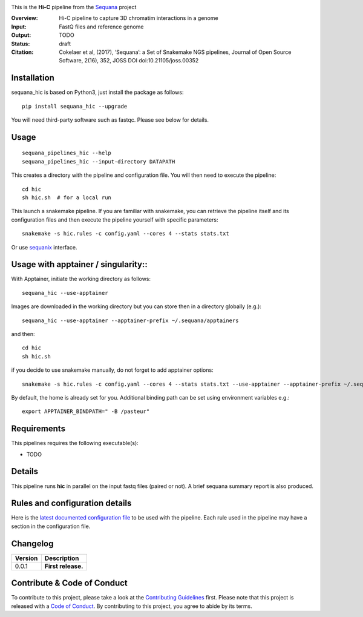 
.. image:: https://badge.fury.io/py/sequana-hic.svg
     :target: https://pypi.python.org/pypi/sequana_hic

.. image:: http://joss.theoj.org/papers/10.21105/joss.00352/status.svg
    :target: http://joss.theoj.org/papers/10.21105/joss.00352
    :alt: JOSS (journal of open source software) DOI

.. image:: https://github.com/sequana/hic/actions/workflows/main.yml/badge.svg
   :target: https://github.com/sequana/hic/actions/workflows

.. image:: http://joss.theoj.org/papers/10.21105/joss.00352/status.svg
   :target: http://joss.theoj.org/papers/10.21105/joss.00352
   :alt: JOSS (journal of open source software) DOI

.. image:: https://img.shields.io/badge/python-3.8%20%7C%203.9%20%7C3.10-blue.svg
    :target: https://pypi.python.org/pypi/sequana/hic
    :alt: Python 3.8 | 3.9 | 3.10



This is the **Hi-C** pipeline from the `Sequana <https://sequana.readthedocs.org>`_ project

:Overview: Hi-C pipeline to capture 3D chromatim interactions in a genome
:Input: FastQ files and reference genome
:Output: TODO
:Status: draft
:Citation: Cokelaer et al, (2017), ‘Sequana’: a Set of Snakemake NGS pipelines, Journal of Open Source Software, 2(16), 352, JOSS DOI doi:10.21105/joss.00352


Installation
~~~~~~~~~~~~

sequana_hic is based on Python3, just install the package as follows::

    pip install sequana_hic --upgrade

You will need third-party software such as fastqc. Please see below for details.

Usage
~~~~~

::

    sequana_pipelines_hic --help
    sequana_pipelines_hic --input-directory DATAPATH 

This creates a directory with the pipeline and configuration file. You will then need 
to execute the pipeline::

    cd hic
    sh hic.sh  # for a local run

This launch a snakemake pipeline. If you are familiar with snakemake, you can 
retrieve the pipeline itself and its configuration files and then execute the pipeline yourself with specific parameters::

    snakemake -s hic.rules -c config.yaml --cores 4 --stats stats.txt

Or use `sequanix <https://sequana.readthedocs.io/en/main/sequanix.html>`_ interface.


Usage with apptainer / singularity::
~~~~~~~~~~~~~~~~~~~~~~~~~~~~~~~~~~~~

With Apptainer, initiate the working directory as follows::

    sequana_hic --use-apptainer

Images are downloaded in the working directory but you can store then in a directory globally (e.g.)::

    sequana_hic --use-apptainer --apptainer-prefix ~/.sequana/apptainers

and then::

    cd hic
    sh hic.sh

if you decide to use snakemake manually, do not forget to add apptainer options::

    snakemake -s hic.rules -c config.yaml --cores 4 --stats stats.txt --use-apptainer --apptainer-prefix ~/.sequana/apptainers --apptainer-args "-B /home:/home"

By default, the home is already set for you. Additional binding path can be set using environment variables e.g.::

    export APPTAINER_BINDPATH=" -B /pasteur"

Requirements
~~~~~~~~~~~~

This pipelines requires the following executable(s):

- TODO

.. image:: https://raw.githubusercontent.com/sequana/sequana_hic/main/sequana_pipelines/hic/dag.png


Details
~~~~~~~~~

This pipeline runs **hic** in parallel on the input fastq files (paired or not). 
A brief sequana summary report is also produced.


Rules and configuration details
~~~~~~~~~~~~~~~~~~~~~~~~~~~~~~~

Here is the `latest documented configuration file <https://raw.githubusercontent.com/sequana/sequana_hic/main/sequana_pipelines/hic/config.yaml>`_
to be used with the pipeline. Each rule used in the pipeline may have a section in the configuration file. 

Changelog
~~~~~~~~~

========= ====================================================================
Version   Description
========= ====================================================================
0.0.1     **First release.**
========= ====================================================================


Contribute & Code of Conduct
~~~~~~~~~~~~~~~~~~~~~~~~~~~~

To contribute to this project, please take a look at the 
`Contributing Guidelines <https://github.com/sequana/sequana/blob/main/CONTRIBUTING.rst>`_ first. Please note that this project is released with a 
`Code of Conduct <https://github.com/sequana/sequana/blob/main/CONDUCT.md>`_. By contributing to this project, you agree to abide by its terms.

